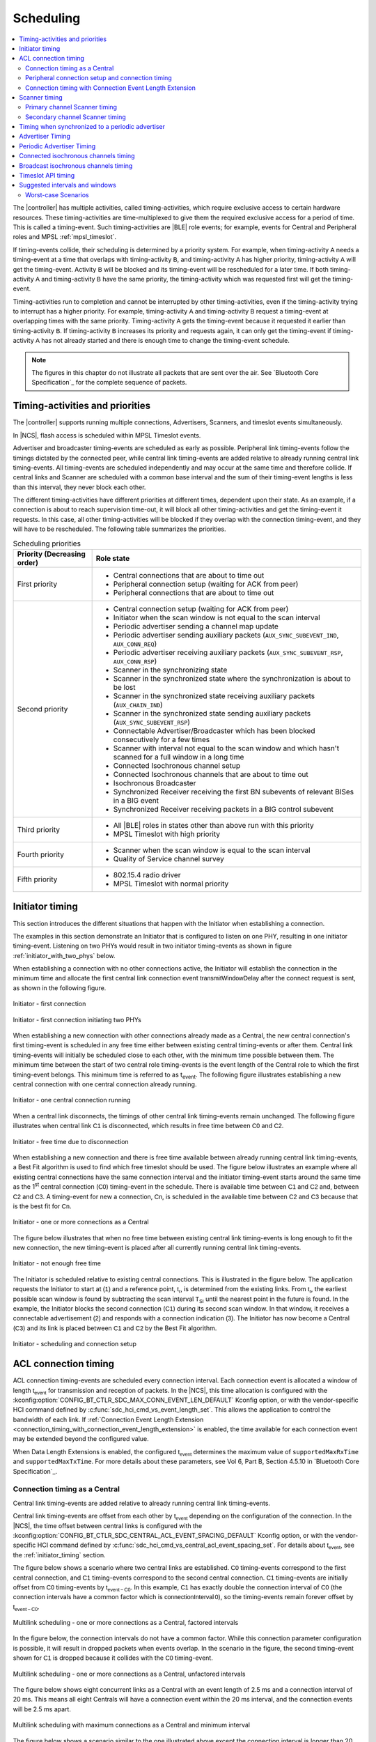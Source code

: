 .. _softdevice_controller_scheduling:

Scheduling
##########

.. contents::
   :local:
   :depth: 2

The |controller| has multiple activities, called timing-activities, which require exclusive access to certain hardware resources.
These timing-activities are time-multiplexed to give them the required exclusive access for a period of time.
This is called a timing-event.
Such timing-activities are |BLE| role events; for example, events for Central and Peripheral roles and MPSL :ref:`mpsl_timeslot`.

If timing-events collide, their scheduling is determined by a priority system.
For example, when timing-activity :math:`\mathsf{A}` needs a timing-event at a time that overlaps with timing-activity :math:`\mathsf{B}`, and timing-activity :math:`\mathsf{A}` has higher priority, timing-activity :math:`\mathsf{A}` will get the timing-event.
Activity :math:`\mathsf{B}` will be blocked and its timing-event will be rescheduled for a later time.
If both timing-activity :math:`\mathsf{A}` and timing-activity :math:`\mathsf{B}` have the same priority, the timing-activity which was requested first will get the timing-event.

Timing-activities run to completion and cannot be interrupted by other timing-activities, even if the timing-activity trying to interrupt has a higher priority.
For example, timing-activity :math:`\mathsf{A}` and timing-activity :math:`\mathsf{B}` request a timing-event at overlapping times with the same priority.
Timing-activity :math:`\mathsf{A}` gets the timing-event because it requested it earlier than timing-activity :math:`\mathsf{B}`.
If timing-activity :math:`\mathsf{B}` increases its priority and requests again, it can only get the timing-event if timing-activity :math:`\mathsf{A}` has not already started and there is enough time to change the timing-event schedule.

.. note::
   The figures in this chapter do not illustrate all packets that are sent over the air.
   See `Bluetooth Core Specification`_ for the complete sequence of packets.


Timing-activities and priorities
********************************

The |controller| supports running multiple connections, Advertisers, Scanners, and timeslot events simultaneously.

In |NCS|, flash access is scheduled within MPSL Timeslot events.

Advertiser and broadcaster timing-events are scheduled as early as possible.
Peripheral link timing-events follow the timings dictated by the connected peer, while central link timing-events are added relative to already running central link timing-events.
All timing-events are scheduled independently and may occur at the same time and therefore collide.
If central links and Scanner are scheduled with a common base interval and the sum of their timing-event lengths is less than this interval, they never block each other.

The different timing-activities have different priorities at different times, dependent upon their state.
As an example, if a connection is about to reach supervision time-out, it will block all other timing-activities and get the timing-event it requests.
In this case, all other timing-activities will be blocked if they overlap with the connection timing-event, and they will have to be rescheduled.
The following table summarizes the priorities.

.. _scheduling_priorities_table:

.. table:: Scheduling priorities

   +-----------------------------+---------------------------------------------------------------------------------------------------+
   | Priority (Decreasing order) | Role state                                                                                        |
   +=============================+===================================================================================================+
   | First priority              | * Central connections that are about to time out                                                  |
   |                             | * Peripheral connection setup (waiting for ACK from peer)                                         |
   |                             | * Peripheral connections that are about to time out                                               |
   +-----------------------------+---------------------------------------------------------------------------------------------------+
   | Second priority             | * Central connection setup (waiting for ACK from peer)                                            |
   |                             | * Initiator when the scan window is not equal to the scan interval                                |
   |                             | * Periodic advertiser sending a channel map update                                                |
   |                             | * Periodic advertiser sending auxiliary packets (``AUX_SYNC_SUBEVENT_IND``, ``AUX_CONN_REQ``)     |
   |                             | * Periodic advertiser receiving auxiliary packets (``AUX_SYNC_SUBEVENT_RSP``, ``AUX_CONN_RSP``)   |
   |                             | * Scanner in the synchronizing state                                                              |
   |                             | * Scanner in the synchronized state where the synchronization is about to be lost                 |
   |                             | * Scanner in the synchronized state receiving auxiliary packets (``AUX_CHAIN_IND``)               |
   |                             | * Scanner in the synchronized state sending auxiliary packets (``AUX_SYNC_SUBEVENT_RSP``)         |
   |                             | * Connectable Advertiser/Broadcaster which has been blocked consecutively for a few times         |
   |                             | * Scanner with interval not equal to the scan window and which hasn't scanned for a full window   |
   |                             |   in a long time                                                                                  |
   |                             | * Connected Isochronous channel setup                                                             |
   |                             | * Connected Isochronous channels that are about to time out                                       |
   |                             | * Isochronous Broadcaster                                                                         |
   |                             | * Synchronized Receiver receiving the first BN subevents of relevant BISes in a BIG event         |
   |                             | * Synchronized Receiver receiving packets in a BIG control subevent                               |
   +-----------------------------+---------------------------------------------------------------------------------------------------+
   | Third priority              | * All |BLE| roles in states other than above run with this priority                               |
   |                             | * MPSL Timeslot with high priority                                                                |
   +-----------------------------+---------------------------------------------------------------------------------------------------+
   | Fourth priority             | * Scanner when the scan window is equal to the scan interval                                      |
   |                             | * Quality of Service channel survey                                                               |
   +-----------------------------+---------------------------------------------------------------------------------------------------+
   | Fifth priority              | * 802.15.4 radio driver                                                                           |
   |                             | * MPSL Timeslot with normal priority                                                              |
   +-----------------------------+---------------------------------------------------------------------------------------------------+

.. _initiator_timing:

Initiator timing
****************

This section introduces the different situations that happen with the Initiator when establishing a connection.

The examples in this section demonstrate an Initiator that is configured to listen on one PHY, resulting in one initiator timing-event.
Listening on two PHYs would result in two initiator timing-events as shown in figure :ref:`initiator_with_two_phys` below.

When establishing a connection with no other connections active, the Initiator will establish the connection in the minimum time and allocate the first central link connection event :math:`\mathsf{transmitWindowDelay}` after the connect request is sent, as shown in the following figure.

.. figure:: pic/schedule/initiator_1_first_connection.svg
   :alt: Alt text: A diagram showing the first connection of the Initiator
   :align: center
   :width: 80%

   Initiator - first connection

.. _initiator_with_two_phys:

.. figure:: pic/schedule/initiator_2_first_connection_two_phys.svg
   :alt: Alt text: A diagram showing the first connection of the Initiator with two PHYs
   :align: center
   :width: 80%

   Initiator - first connection initiating two PHYs

When establishing a new connection with other connections already made as a Central, the new central connection's first timing-event is scheduled in any free time either between existing central timing-events or after them.
Central link timing-events will initially be scheduled close to each other, with the minimum time possible between them.
The minimum time between the start of two central role timing-events is the event length of the Central role to which the first timing-event belongs.
This minimum time is referred to as t\ :sub:`event`.
The following figure illustrates establishing a new central connection with one central connection already running.

.. figure:: pic/schedule/initiator_3_timing_one_connection.svg
   :alt: Alt text: A diagram showing the Initiator with one central connection
   :align: center
   :width: 80%

   Initiator - one central connection running

When a central link disconnects, the timings of other central link timing-events remain unchanged.
The following figure illustrates when central link :math:`\mathsf{C1}` is disconnected, which results in free time between :math:`\mathsf{C0}` and :math:`\mathsf{C2}`.

.. figure:: pic/schedule/initiator_4_timing_disconnect_result_free_time.svg
   :alt: Alt text: A diagram showing the Initiator with free time due to disconnection
   :align: center
   :width: 80%

   Initiator - free time due to disconnection

When establishing a new connection and there is free time available between already running central link timing-events, a Best Fit algorithm is used to find which free timeslot should be used.
The figure below illustrates an example where all existing central connections have the same connection interval and the initiator timing-event starts around the same time as the 1\ :sup:`st` central connection (:math:`\mathsf{C0}`) timing-event in the schedule.
There is available time between :math:`\mathsf{C1}` and :math:`\mathsf{C2}` and, between :math:`\mathsf{C2}` and :math:`\mathsf{C3}`.
A timing-event for new a connection, :math:`\mathsf{Cn}`, is scheduled in the available time between :math:`\mathsf{C2}` and :math:`\mathsf{C3}` because that is the best fit for :math:`\mathsf{Cn}`.

.. figure:: pic/schedule/initiator_5_timing_one_or_more_connections.svg
   :alt: Alt text: A diagram showing the Initiator with one or more connections as a Central
   :align: center
   :width: 80%

   Initiator - one or more connections as a Central

The figure below illustrates that when no free time between existing central link timing-events is long enough to fit the new connection, the new timing-event is placed after all currently running central link timing-events.

.. figure:: pic/schedule/initiator_6_timing_free_time_not_big_enough.svg
   :alt: Alt text: A diagram showing the Initiator with not enough free time
   :align: center
   :width: 80%

   Initiator - not enough free time

The Initiator is scheduled relative to existing central connections.
This is illustrated in the figure below.
The application requests the Initiator to start at :math:`\mathsf{(1)}` and a reference point, :math:`\mathsf{t_r}`, is determined from the existing links.
From :math:`\mathsf{t_r}`, the earliest possible scan window is found by subtracting the scan interval :math:`\mathsf{T_{SI}}` until the nearest point in the future is found.
In the example, the Initiator blocks the second connection (:math:`\mathsf{C1}`) during its second scan window.
In that window, it receives a connectable advertisement :math:`\mathsf{(2)}` and responds with a connection indication :math:`\mathsf{(3)}`.
The Initiator has now become a Central (:math:`\mathsf{C3}`) and its link is placed between :math:`\mathsf{C1}` and :math:`\mathsf{C2}` by the Best Fit algorithm.

.. figure:: pic/schedule/initiator_7_connection_setup.svg
   :alt: Alt text: A diagram showing the Initiator during scheduling and connection setup
   :align: center
   :width: 80%

   Initiator - scheduling and connection setup

.. _acl_timing:

ACL connection timing
*********************

ACL connection timing-events are scheduled every connection interval.
Each connection event is allocated a window of length :math:`\mathsf{t_{event}}` for transmission and reception of packets.
In the |NCS|, this time allocation is configured with the :kconfig:option:`CONFIG_BT_CTLR_SDC_MAX_CONN_EVENT_LEN_DEFAULT` Kconfig option, or with the vendor-specific HCI command defined by :c:func:`sdc_hci_cmd_vs_event_length_set`.
This allows the application to control the bandwidth of each link.
If :ref:`Connection Event Length Extension <connection_timing_with_connection_event_length_extension>` is enabled, the time available for each connection event may be extended beyond the configured value.

When Data Length Extensions is enabled, the configured :math:`\mathsf{t_{event}}` determines the maximum value of ``supportedMaxRxTime`` and ``supportedMaxTxTime``.
For more details about these parameters, see Vol 6, Part B, Section 4.5.10 in `Bluetooth Core Specification`_.

.. _central_timing:

Connection timing as a Central
==============================

Central link timing-events are added relative to already running central link timing-events.

Central link timing-events are offset from each other by :math:`\mathsf{t_{event}}` depending on the configuration of the connection.
In the |NCS|, the time offset between central links is configured with the :kconfig:option:`CONFIG_BT_CTLR_SDC_CENTRAL_ACL_EVENT_SPACING_DEFAULT` Kconfig option, or with the vendor-specific HCI command defined by :c:func:`sdc_hci_cmd_vs_central_acl_event_spacing_set`.
For details about :math:`\mathsf{t_{event}}`, see the :ref:`initiator_timing` section.

The figure below shows a scenario where two central links are established.
:math:`\mathsf{C0}` timing-events correspond to the first central connection, and :math:`\mathsf{C1}` timing-events correspond to the second central connection.
:math:`\mathsf{C1}` timing-events are initially offset from :math:`\mathsf{C0}` timing-events by :math:`\mathsf{t_{event-C0}}`.
In this example, :math:`\mathsf{C1}` has exactly double the connection interval of :math:`\mathsf{C0}` (the connection intervals have a common factor which is :math:`\mathsf{connectionInterval \, 0}`), so the timing-events remain forever offset by :math:`\mathsf{t_{event-C0}}`.

.. figure:: pic/schedule/multilink_sched_1_factored_intervals.svg
   :alt: Alt text: A diagram showing multilink scheduling with factored intervals
   :align: center
   :width: 80%

   Multilink scheduling - one or more connections as a Central, factored intervals

In the figure below, the connection intervals do not have a common factor.
While this connection parameter configuration is possible, it will result in dropped packets when events overlap.
In the scenario in the figure, the second timing-event shown for :math:`\mathsf{C1}` is dropped because it collides with the :math:`\mathsf{C0}` timing-event.

.. figure:: pic/schedule/multilink_sched_2_unfactored_intervals.svg
   :alt: Alt text: A diagram showing multilink scheduling with unfactored intervals
   :align: center
   :width: 80%

   Multilink scheduling - one or more connections as a Central, unfactored intervals

The figure below shows eight concurrent links as a Central with an event length of 2.5 ms and a connection interval of 20 ms.
This means all eight Centrals will have a connection event within the 20 ms interval, and the connection events will be 2.5 ms apart.

.. figure:: pic/schedule/multilink_sched_3_max_conn_min_interval.svg
   :alt: Alt text: A diagram showing multilink scheduling with max connections and min interval
   :align: center
   :width: 80%

   Multilink scheduling with maximum connections as a Central and minimum interval

The figure below shows a scenario similar to the one illustrated above except the connection interval is longer than 20 ms, and Central 1 and 4 have been disconnected or do not have a timing-event in this time period.
It shows the idle time during a connection interval and how the timings of central link timing-events are not affected if other central links disconnect.

.. figure:: pic/schedule/multilink_sched_4_conn_interval_greater_than_min.svg
   :alt: Alt text: A diagram showing multilink scheduling with interval greater than min
   :align: center
   :width: 80%

   Multilink scheduling of connections as a Central and interval greater than min


Advanced Central connection timing
----------------------------------

In some advanced use cases, the Central may require links to be closer together than what is supported on the initiating PHY.
This can be achieved by choosing a shorter connection event length and initiating the PHY update procedure to the faster PHY after establishing a connection.

.. note::
   If the peer supports LE Extended Advertising, a connection may be established on the faster PHY directly.

The Central may create connections that have scheduling conflicts on the initiating PHY.
This is illustrated in the figure below.
The central connections :math:`\mathsf{C0}` and :math:`\mathsf{C1}` alternate on blocking each other's timing-events.
This degrades the average link performance.

.. figure:: pic/schedule/multilink_sched_5_short_ce.svg
   :alt: Alt text: A diagram showing three links configured with a connection event length shorter than the required time to transmit a TX/RX pair on the active PHY.
         The links alternate blocking each other.
   :align: center
   :width: 80%

   Too short connection event length causes scheduling conflicts

After :math:`\mathsf{C0}` has been updated to a faster PHY, it no longer blocks the timing-events of :math:`\mathsf{C1}`.
However, :math:`\mathsf{C1}` and :math:`\mathsf{C2}` are still in conflict, and their average link performance is degraded.
See the figure below.

.. figure:: pic/schedule/multilink_sched_6_short_ce_after_phy_update.svg
   :alt: Alt text: A diagram showing that now the first central connection has switched to a faster PHY.
         The two remaining links will still block each other.
   :align: center
   :width: 80%

   No scheduling conflict for first link after PHY update

When all links have been updated to the faster PHY, the Central has achieved the closest packing of links that is possible for a given connection interval.
In the figure below, all four central links are on the faster PHY, and a Scanner is consuming the remainder of the available time.

.. figure:: pic/schedule/multilink_sched_7_short_ce_all_links_packed.svg
   :alt: Alt text: A diagram showing all central connections (C0-C3) using the faster PHY.
         An additional Scanner (S) fills the gap between the last central connection and the start of the next connection interval.
   :align: center
   :width: 80%

   Optimal packing of four links and a Scanner


Peripheral connection setup and connection timing
=================================================

Peripheral link timing-events are added based on the timing dictated by peer Centrals.

.. figure:: pic/schedule/peripheral_conn_setup_and_conn.svg
   :alt: Alt text: A diagram showing peripheral connection setup and connection
   :align: center
   :width: 80%

   Peripheral connection setup and connection

Peripheral link timing-events may collide with any other running role timing-events because the timing of the connection as a Peripheral is dictated by the peer.

.. figure:: pic/schedule/peripheral_conn_setup_and_conn_collision.svg
   :alt: Alt text: A diagram showing peripheral connection setup and connection with collision
   :align: center
   :width: 80%

   Peripheral connection setup and connection with collision

.. table:: Peripheral role timing ranges

   +----------------------------------------------+------------------------------------------------------------------+-----------------------------------------------------------------------------------------------------------------------------------------------------+
   | Value                                        | Description                                                      | Value (μs)                                                                                                                                          |
   +==============================================+==================================================================+=====================================================================================================================================================+
   | :math:`\mathsf{t_{PeripheralNominalWindow}}` | Listening window on peripheral.                                  | | :math:`\small\mathsf{2 \times (16 + 16 + 250 + 250)}`                                                                                             |
   |                                              | It is used to receive the first packet in a connection event.    | |                                                                                                                                                   |
   |                                              |                                                                  | | Assuming 250 ppm sleep clock accuracy on both Central and Peripheral with 1-second connection interval.                                           |
   |                                              |                                                                  |   16 μs is the sleep clock instantaneous timing on both Central and Peripheral.                                                                     |
   +----------------------------------------------+------------------------------------------------------------------+-----------------------------------------------------------------------------------------------------------------------------------------------------+
   | :math:`\mathsf{t_{PeripheralEventNominal}}`  | Nominal event length for peripheral link.                        | :math:`\mathsf{t_{PeripheralNominalWindow} + t_{event}}`                                                                                            |
   +----------------------------------------------+------------------------------------------------------------------+-----------------------------------------------------------------------------------------------------------------------------------------------------+
   | :math:`\mathsf{t_{PeripheralEventMax}}`      | Maximum event length for peripheral link.                        | | :math:`\mathsf{t_{PeripheralEventNominal} + 7\, ms}`                                                                                              |
   |                                              |                                                                  | |                                                                                                                                                   |
   |                                              |                                                                  | | 7 ms is added for the maximum listening window for 500 ppm sleep clock accuracy on both Central and Peripheral with 4-second connection interval. |
   |                                              |                                                                  | |                                                                                                                                                   |
   |                                              |                                                                  | | The listening window is dynamic, so it is added to make :math:`\mathsf{t_{radio}}` remain constant.                                               |
   +----------------------------------------------+------------------------------------------------------------------+-----------------------------------------------------------------------------------------------------------------------------------------------------+
   | :math:`\mathsf{t_{AdvEventMax}}`             | Maximum event length for Advertiser role.                        | | :math:`\mathsf{t_{prep\, (max)} + t_{event\,(max\, for\,adv\, role\, except\, directed\, high\, duty\, cycle\, adv)}}`                            |
   |                                              | Applies to all types except directed high duty cycle Advertiser. | |                                                                                                                                                   |
   |                                              |                                                                  | | :math:`\mathsf{t_{prep}}` is the time before first RX/TX available to the protocol stack.                                                         |
   +----------------------------------------------+------------------------------------------------------------------+-----------------------------------------------------------------------------------------------------------------------------------------------------+


.. _connection_timing_with_connection_event_length_extension:

Connection timing with Connection Event Length Extension
========================================================

Central and peripheral links can extend the event if there is radio time available.

The connection event is the time within a timing-event reserved for sending or receiving packets.
The |controller| can be configured to dynamically extend the connection event length to fit the maximum number of packets inside the connection event before the timing-event must be ended.
The time is extended one packet pair at a time until the maximum extend time is reached.
The connection event cannot be longer than the connection interval; when the interval is reached, the connection event ends and the next connection event begins.
A connection event cannot be extended if it will collide with another timing-event, regardless of the priorities of the timing-events.
In |NCS| connection event extension is enabled by default.
It can be turned off using the vendor-specific HCI command defined by :c:func:`sdc_hci_cmd_vs_conn_event_extend`.

To get the maximum bandwidth on a single link, Connection Event Length Extension should be enabled and the connection interval should be increased.
This will allow the |controller| to send more packets within the event and limit the overhead of processing between connection events.
For more information, see the :ref:`suggested_intervals_and_windows` section.

Multilink scheduling and Connection Event Length Extension can increase the bandwidth for multiple links by utilizing idle time between connection events.
An example of this is shown in the figure below.
Here :math:`\mathsf{C1}` can utilize the free time left by a previously disconnected link :math:`\mathsf{C2}`, :math:`\mathsf{C3}` has idle time as the last central link, and :math:`\mathsf{C0}` is benefitting from having a connection interval set to half of that of :math:`\mathsf{C1}` and :math:`\mathsf{C3}`.

.. figure:: pic/schedule/conn_timing_event_extend.svg
   :alt: Alt text: A diagram showing multilink scheduling and Connection Event Length Extension
   :align: center
   :width: 80%

   Multilink scheduling and Connection Event Length Extension

Scanner timing
**************

Scanning is a periodic activity where the |controller| listens for packets from Advertisers.
When the |controller| starts scanning, it will listen for packets on the primary advertising channels.
If the |controller| is configured to accept extended advertising packets, and it receives a packet with a pointer to a secondary advertising channel, it will continue to scan on this channel to receive the auxiliary packet.

Primary channel Scanner timing
==============================

The following figure shows that when scanning for Advertisers with no active connections, the scan interval and window can be any value within the `Bluetooth Core Specification`_.

.. figure:: pic/schedule/scanner_timing_1_no_active_connection.svg
   :alt: Alt text: A diagram showing a Scanner with active connections.
   :align: center
   :width: 80%

   Scanner timing - no active connections

The examples in this section demonstrate a Scanner that is configured to listen on one PHY, resulting in one scanner timing-event.
In the same way, listening on two PHYs would result in two scanner timing-events.

.. figure:: pic/schedule/scanner_timing_2_no_active_connection_multiple_phys.svg
   :alt: Alt text: A diagram showing Scanner timing when scanning on two PHYs.
   :align: center
   :width: 80%

   Scanner timing when scanning on two PHYs

A primary channel scanner timing-event is always placed after the central link timing-events.
The figure below shows that when there are one or more active connections, the scanner or observer role timing-event will be placed after the link timing-events.
When :math:`\mathsf{scanInterval}` is equal to the :math:`\mathsf{connectionInterval}` and a :math:`\mathsf{scanWindow \le (connectionInterval - \sum{t_{event}})}`, scanning will proceed without overlapping with central link timing-events.

.. figure:: pic/schedule/scanner_timing_3_one_or_more_conn.svg
   :alt: Alt text: A diagram showing the Scanner timing of one or more connections as a Central.
   :align: center
   :width: 80%

   Scanner timing - one or more connections as a Central

In the following figure there is free time available between link timing-events, but the scanner timing-event is still placed after all connections.

.. figure:: pic/schedule/scanner_timing_4_always_after_conn.svg
   :alt: Alt text: A diagram showing the Scanner always coming after connections
   :align: center
   :width: 80%

   Scanner timing - always after connections

The |controller| will avoid causing other timing-events to be dropped when scheduling new primary channel scanner timing-events.
Other timing-events, such as advertising, may be interleaved with the scanning activity.
Additionally, when the scan window is equal to the scan interval, the |controller| will always return to primary channel scanning after the interleaved timing-event.

.. figure:: pic/schedule/scanner_timing_coop.svg
   :alt: Alt text: A diagram showing other timing activities interleaving primary channel scanning.
   :align: center
   :width: 80%

   Scanner timing - primary channel scanning interleaved with other timing activities

Secondary channel Scanner timing
================================

The |controller| will schedule a new secondary channel scanner timing-event if it receives a packet on a primary channel that points to a secondary channel or when it receives a secondary channel packet that points to another secondary packet.
When the |controller| starts secondary channel scanning, it will pause all ongoing primary channel timing-events.
It will resume primary channel scanning after it has completed all secondary channel timing-events.

.. figure:: pic/schedule/scanner_timing_6_secondary_inside.svg
   :alt: Alt text: A diagram showing a Scanner with a secondary scan timing-event which pauses primary channel scanning
   :align: center
   :width: 80%

   Scanner timing - a secondary scan timing-event pauses primary channel scanning

.. figure:: pic/schedule/scanner_timing_7_secondary_extend.svg
   :alt: Alt text: A diagram showing that a secondary scan timing-event does not have to fit within the scanWindow.
   :align: center
   :width: 80%

   Scanner timing - a secondary scan timing-event does not have to fit within the scanWindow

.. figure:: pic/schedule/scanner_timing_8_secondary_between.svg
   :alt: Alt text: A diagram showing that a secondary scan timing-event may occur between two primary channel timing-events
   :align: center
   :width: 80%

   Scanner timing - a secondary scan timing-event may occur between two primary channel timing-events

.. figure:: pic/schedule/scanner_timing_9_secondary_blocks_primary.svg
   :alt: Alt text: A diagram showing that a secondary scan timing-events will pause primary channel scanning
   :align: center
   :width: 80%

   Scanner timing - secondary scan timing-events will pause primary channel scanning

Secondary channel timing-events may be interleaved by other timing-events.
The Advertiser decides when the secondary channel packets are sent.
Therefore, the Scanner cannot decide when the secondary scanning timing-events will occur.

.. figure:: pic/schedule/scanner_timing_10_secondary_between_w_connection.svg
   :alt: Alt text: A diagram showing that a secondary scan timing-events will interleave with connections
   :align: center
   :width: 80%

   Scanner timing - secondary scan timing-events will interleave with connections


Timing when synchronized to a periodic advertiser
*************************************************

These timing-events are added as per the timing dictated by the periodic advertiser, and may therefore collide with other timing-events.

.. figure:: pic/schedule/sched_periodic_sync_collision.svg
   :alt: Alt text: A diagram showing that timing-events may collide
   :align: center
   :width: 80%

   Timing when synchronized to a periodic advertiser - timing-events may collide

The |controller| will schedule a new timing-event when the advertiser indicates there are more packets for a given advertising event.

.. figure:: pic/schedule/sched_periodic_sync_chains.svg
   :alt: Alt text: Data from the periodic advertiser is received in multiple events
   :align: center
   :width: 80%

   Timing when synchronized to a periodic advertiser - timing-events from unrelated sources can be interleaved


Advertiser Timing
*****************

The Advertiser is started as early as possible, after a random delay in the range of 3 - 13 ms, asynchronously to any other role timing-events.
If no roles are running, advertiser timing-events are able to start and run without any collision.

.. figure:: pic/schedule/advertiser.svg
   :alt: Alt text: A diagram showing Advertiser packets
   :align: center
   :width: 80%

   Advertiser

When other role timing-events are running in addition, the advertiser role timing-event may collide with those.
The following figure shows a scenario of the Advertiser colliding with a Peripheral (:math:`\mathsf{P}`).

.. figure:: pic/schedule/advertiser_collide.svg
   :alt: Alt text: A diagram showing Advertiser packets colliding
   :align: center
   :width: 80%

   Advertiser collision

A directed high duty cycle Advertiser is different compared to other Advertiser types because it is not periodic.
The scheduling of the single timing-event required by a directed Advertiser is done in the same way as other advertiser type timing-events.
A directed high duty cycle advertiser timing-event is also started as early as possible, and its priority (refer to :ref:`scheduling_priorities_table`) is raised if it is blocked by other role timing-events multiple times.

Extended advertising events are scheduled as single timing-events.
The events can include packets sent on both the primary and the secondary advertising channels.
The duration of an extended advertising event depends on the mode, data length, and on which PHY the advertising packets are sent.
The |controller| will send as few secondary advertising channel packets as possible with each packet containing the maximum allowed amount of data.
The packets are sent with an AUX frame space of 330 µs.

.. _periodic_advertiser_timing:

Periodic Advertiser Timing
**************************

The duration of a periodic advertising event depends on data length and on which PHY the advertising packets are sent.
The |controller| will attempt to minimize the number of packets while maximizing the amount of data in each packet.
The packets are sent with an AUX frame space of 330 µs.

Periodic advertiser timing-events are scheduled similarly to a Central device, meaning they are added relative to already running central link or periodic advertising timing-events.
See :ref:`central_timing` for more information.
The timing-events are offset from each other by :math:`\mathsf{t_{event}}`.
In the |NCS|, this is configured with the :kconfig:option:`CONFIG_BT_CTLR_SDC_PERIODIC_ADV_EVENT_LEN_DEFAULT` Kconfig option, or with the vendor-specific HCI command defined by :c:func:`sdc_hci_cmd_vs_periodic_adv_event_length_set`.
Scheduling conflicts can occur if the length of the periodic advertising data exceeds what can be transmitted in the allocated time.

.. figure:: pic/schedule/sched_periodic_adv.svg
   :alt: Alt text: Periodic advertiser timing
   :align: center
   :width: 80%

   Periodic advertiser timing-events are scheduled relative to other Central device events

.. _scheduling_of_connected_iso:

Connected isochronous channels timing
*************************************

Connected isochronous channel timing-events are scheduled every isochronous (ISO) interval.
All subevents belonging to the same ISO group are scheduled in the same timing-event.

As a peripheral, the timing of ISO events is determined by the central device.
The central can choose parameters that allow for conflict-free scheduling of multiple CISes and ACLs.
To achieve this, the application must set the ACL event spacing and ACL interval to fit the selected ISO parameters.
The sections :ref:`acl_timing` and :ref:`central_timing` describe how to configure the ACL event length and ACL spacing.

The figure below illustrates a scenario with two ISO channels associated with two ACL connections.
Here the ACL interval is set to twice the ISO interval, and the ACL event spacing is set equal to the ISO interval.
If the ACL event spacing is 10 ms and the ACL event length is set to 2.5 ms, 7.5 ms is left for the ISO channels every ISO interval.

.. figure:: pic/schedule/connected_iso_timing.svg
   :alt: Alt text: Connected ISO channels timing
   :align: center
   :width: 80%

   Connected ISO channels are scheduled interleaved with ACL timing-events.

Broadcast isochronous channels timing
*************************************

Broadcast isochronous channel timing-events are scheduled every isochronous (ISO) interval.
All subevents belonging to the same ISO group are scheduled in the same timing-event.
The duration of a BIG event depends on data length and the BIG parameters selected by the controller.
See the :ref:`iso_parameter_selection` section for more information.

Isochronous broadcaster timing-events are scheduled similarly to a Central device, meaning they are added relative to already running central link or periodic advertising timing-events.
See the :ref:`central_timing` section for more information.
The timing-events are offset from each other by :math:`\mathsf{t_{event}}`.
In the |NCS|, this is configured with the :kconfig:option:`BT_CTLR_SDC_BIG_RESERVED_TIME_US` Kconfig option, or with the vendor-specific HCI command defined by the :c:func:`sdc_hci_cmd_vs_big_reserved_time_set` function.

The reserved time allows for the associated periodic and extended advertiser, and any other periodic roles such as the :c:func:`sdc_hci_cmd_vs_qos_channel_survey_enable` function, to run.
For optimal scheduling, the periodic advertising interval and ISO interval should have a common factor, and the sum of the periodic and extended advertising timing-event lengths should be less than the BIG reserved time.
The duration of the periodic advertising event can be decreased by using the LE 2M PHY.
See the :ref:`periodic_advertiser_timing` section for more information.

The synchronized receiver may close a timing-event early in order to save energy.
It can do this if it has received all payloads in a BIG event.

.. figure:: pic/schedule/broadcast_iso_timing.svg
   :alt: Alt text: Broadcast ISO channels timing
   :align: center
   :width: 80%

   Broadcast isochronous channels timing-events

Timeslot API timing
*******************

MPSL Timeslot API timing-activity is scheduled independently of any other timing-activity, meaning it can collide with any other timing-activity in the |controller|.

Refer to :ref:`scheduling_priorities_table` for details on the priority of timing-activities, which is used when a collision occurs.

If the timeslot is requested as *earliest possible*, the Timeslot API timing-event is scheduled in any available free time, which means there is a lower probability of collision.
A Timeslot API timing-activity has two possible priorities.
To run efficiently with other timing-activities, the Timeslot API normally runs in the lowest possible priority.
It uses a higher priority if it has been blocked many times by other timing-activities and is in a critical state.

For more in-depth information see :ref:`mpsl_timeslot`.


.. _suggested_intervals_and_windows:

Suggested intervals and windows
*******************************

The recommendations for choosing intervals and windows in this section apply to connecting and scanning on LE 1M PHY unless specified otherwise.

The time required to fit one timing-event of all active central links is equal to the sum of :math:`\mathsf{t_{event}}` of all active central links.
Therefore, 20 link timing-events can complete in :math:`\mathsf{\sum{t_{event-Cx}}}`, which is 50 ms for connections with a 2.5 ms event length.

This does not leave sufficient free time in the schedule for scanning or initiating new connections (when the number of established connections is less than the maximum).
Scanner, observer, and initiator events can therefore cause connection packets to be dropped.

To reduce the chance of colliding connections, configure all connection intervals to have a common factor.
This common factor should be greater than or equal to :math:`\mathsf{\sum{t_{event-Cx}}}`.
For example, for eight connections with an event length of 2.5 ms, the lowest recommended connection interval is 20 ms.
This means all connections would then have a connection interval of 20 ms or a multiple of 20 ms, such as 40 ms, 60 ms, and so on.

To summarize, when only Central roles are running, all central role intervals (such as connection interval and Scanner interval) should have a common factor.
This common factor should be greater than or equal to :math:`\mathsf{\sum{t_{event-Cx}} + scanWindow}`.

If short connection intervals are not essential to the application and there is a need to have a Scanner running at the same time as connections, then it is possible to avoid dropping packets on any connection as a Central by having a connection interval larger than :math:`\mathsf{\sum{t_{event-Cx}} + scanWindow}`.

For example, setting the connection interval to 43.75 ms will allow three connection events with event length of 3.75 ms and a scan window of 31.0 ms, which is sufficient to ensure the scanner receives advertising packets from a 20 ms (nominal) Advertiser hitting and being responded to within the window.

When the |controller| is configured to do extended scanning, it is able to receive auxiliary packets outside of the configured scan window.
The Scanner uses asynchronous timing-events to receive such auxiliary packets.
To ensure that the |controller| receives packets from an Advertiser, the scan window must be configured to be long enough to receive three primary channel packets.
For an Advertiser configured with an advertising interval of 50 ms, on LE 1M PHY this corresponds to 52.5 ms, for LE Coded PHY this corresponds to 57.5 ms.
There may be role collisions, which will result in packets being dropped.

The event length should be used together with the connection interval to set the desired bandwidth of the connection.
When both Peripheral and Central roles are running, use the event length to ensure a fair allocation of the available Radio time resources between the existing roles and then enable Connection Event Length Extension to improve the bandwidth if possible.

The same formula can be used for the Connected roles on LE 2M PHY and LE Coded PHY.
On LE 2M PHY, it is possible to fit eleven 27 byte packet pairs in one connection event of 7.5 ms.
On LE Coded PHY, it is possible to fit one 27 byte packet pair in one connection event of 7.5 ms.

When using :abbr:`LLPM (Low Latency Packet Mode)`, connection intervals of 1, 2, 3, 4, 5, and 6 ms are supported.
Only one pair of packets may be transmitted in each connection event, and LE 2M PHY is the only PHY supported.
This means that the size of the connection interval is the main factor deciding the bandwidth when using :abbr:`LLPM (Low Latency Packet Mode)`.

Peripheral roles use the same time space as all other roles, including any other Peripheral and Central roles.
A collision-free schedule cannot be guaranteed if a Peripheral role is running along with any other role.
To have fewer colliding Peripherals, set a short event length and enable the Connection Event Length Extension in the |controller| (see :ref:`connection_timing_with_connection_event_length_extension`).

The probability of collision can be reduced, though not eliminated, if the central role link parameters are set as suggested in this section, and the following rules are applied for all roles:

 * The Interval of all roles have a common factor which is greater than or equal to :math:`\mathsf{\sum{t_{event-Cx}} + ScanWindow + t_{PeripheralEventNominal} + t_{AdvEventMax}}`.

  .. note::
     :math:`\mathsf{t_{PeripheralEventNominal}}` can be used in the above equation in most cases, but should be replaced by :math:`\mathsf{t_{PeripheralEventMax}}` for cases where links as a Peripheral can have worst-case sleep clock accuracy and longer connection interval.

 * The intervals for Broadcaster and Advertiser roles can be factored by the smallest connection interval.

  .. note::
     Directed high-duty cycle Advertiser is not considered here because it is not a periodic event.


Worst-case Scenarios
====================

If only |BLE| role events are running and the above conditions are met, the worst-case collision scenario will be: a collision between a Broadcaster, one or more connections as Peripheral, an Initiator, and one or more connections as Central.
The number of colliding connections as Central depends on the maximum timing-event length of other asynchronous timing-activities.
For example, there will be two central connection collisions if all connections have the same bandwidth and both the initiator scan window and the :math:`\mathsf{t_{event}}` for the Broadcaster are approximately equal to the :math:`\mathsf{t_{event}}` of the central connections.
The following figure shows this case of collision.

.. figure:: pic/schedule/worst_case_collision_of_ble_roles.svg
   :alt: Alt text: A diagram showing the worst-case collision of BLE roles
   :align: center
   :width: 80%

   Worst-case collision of BLE roles

These collisions will result in collision resolution through the priority mechanism (refer to :ref:`scheduling_priorities_table`).
The worst-case collision will be reduced if any of the above roles are not running.
For example, when only central and peripheral connections are running, in the worst case each role will get a timing-event only 50% of the time because they have the same priority.
Figure :ref:`three_links_central_peripheral` shows this case of collision.

Collision resolution may cause bad performance if suboptimal intervals are chosen.
For example, a Scanner that is configured with a scan interval of 2000 ms and a scan window of 1000 ms will collide with a connection with a connection interval of 50 ms.
In this case, the connection that schedules events often compared to the Scanner will raise its priority and may cause the Scanner to receive less radio time than expected.

.. note::
   These are worst-case collision numbers; an average case will not be as bad.

.. _three_links_central_peripheral:

.. figure:: pic/schedule/three_central_and_peripheral_links_running.svg
   :alt: Alt text: A diagram showing three links running as a Central and one Peripheral
   :align: center
   :width: 80%

   Three links running as a Central and one Peripheral

Timing-activities other than |BLE| role events, such as MPSL Timeslot API, also use the same time space as all other timing-activities.
Hence, they will also add up to the worst-case collision scenario.

Dropped packets are possible due to collision between different roles as explained above.
Application should tolerate dropped packets by having the supervision time-out for connections long enough to avoid loss of connection when packets are dropped.
For example, in a case where only three central connections and one peripheral connection are running, in the worst case, each role will get a timing-event 50% of the time.
To accommodate this packet drop, set the application's supervision time-out to twice the size needed when only either Central or Peripheral role is running.

The short connection intervals of :abbr:`LLPM (Low Latency Packet Mode)` increase the probability of collisions when initiating.
